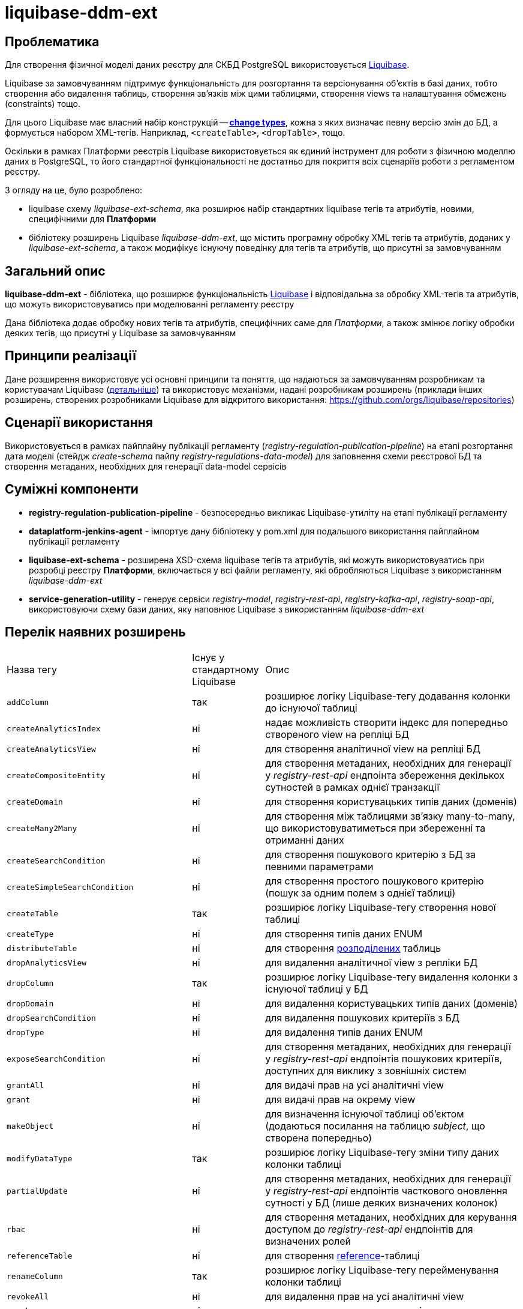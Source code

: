 = liquibase-ddm-ext

== Проблематика
Для створення фізичної моделі даних реєстру для СКБД PostgreSQL використовується https://docs.liquibase.com/home.html[Liquibase].

Liquibase за замовчуванням підтримує функціональність для розгортання та версіонування об'єктів в базі даних, тобто створення або видалення таблиць, створення зв'язків між цими таблицями, створення views та налаштування обмежень (constraints) тощо.

Для цього Liquibase має власний набір конструкцій -- https://docs.liquibase.com/change-types/home.html[**change types**],  кожна з яких визначає певну версію змін до БД, а формується набором XML-тегів. Наприклад, `<createTable>`, `<dropTable>`, тощо.

Оскільки в рамках Платформи реєстрів Liquibase використовується як єдиний інструмент для роботи з фізичною моделлю даних в PostgreSQL, то його стандартної функціональності не достатньо для покриття всіх сценаріїв роботи з регламентом реєстру.

З огляду на це, було розроблено:

- liquibase схему _liquibase-ext-schema_, яка розширює набір стандартних liquibase тегів та атрибутів, новими, специфічними для *Платформи*
- бібліотеку розширень Liquibase _liquibase-ddm-ext_, що містить програмну обробку XML тегів та атрибутів,
доданих у _liquibase-ext-schema_, а також модифікує існуючу поведінку для тегів та атрибутів, що присутні за замовчуванням

== Загальний опис

*liquibase-ddm-ext* - бібліотека, що розширює функціональність https://docs.liquibase.com/home.html[Liquibase] і відповідальна за обробку XML-тегів та атрибутів, що можуть використовуватись при моделюванні регламенту реєстру

Дана бібліотека додає обробку нових тегів та атрибутів, специфічних саме для _Платформи_, а також змінює логіку обробки деяких тегів, що присутні у Liquibase за замовчуванням

== Принципи реалізації

Дане розширення використовує усі основні принципи та поняття, що надаються за замовчуванням розробникам та користувачам Liquibase (https://www.liquibase.org/get-started/core-usage[детальніше])
та використовує механізми, надані розробникам розширень (приклади інших розширень, створених розробниками Liquibase для відкритого використання: https://github.com/orgs/liquibase/repositories)

== Сценарії використання

Використовується в рамках пайплайну публікації регламенту (_registry-regulation-publication-pipeline_) на етапі розгортання дата моделі (стейдж _create-schema_ пайпу _registry-regulations-data-model_) для заповнення схеми реєстрової БД та створення метаданих, необхідних для генерації data-model сервісів

== Суміжні компоненти

- *registry-regulation-publication-pipeline* - безпосередньо викликає Liquibase-утиліту на етапі публікації регламенту
- *dataplatform-jenkins-agent* - імпортує дану бібліотеку у pom.xml для подальшого використання пайплайном публікації регламенту
- *liquibase-ext-schema* - розширена XSD-схема liquibase тегів та атрибутів, які можуть використовуватись при розробці реєстру *Платформи*, включається у всі файли регламенту, які обробляються Liquibase з використанням _liquibase-ddm-ext_
- *service-generation-utility* - генерує сервіси _registry-model_, _registry-rest-api_, _registry-kafka-api_, _registry-soap-api_, використовуючи схему бази даних, яку наповнює Liquibase з використанням _liquibase-ddm-ext_

== Перелік наявних розширень

[cols="2,1,4"]
|===
| Назва тегу | Існує у стандартному Liquibase | Опис
| `addColumn` | так | розширює логіку Liquibase-тегу додавання колонки до існуючої таблиці
| `createAnalyticsIndex` | ні | надає можливість створити індекс для попередньо створеного view на репліці БД
| `createAnalyticsView` | ні | для створення аналітичної view на репліці БД
| `createCompositeEntity` | ні | для створення метаданих, необхідних для генерації у _registry-rest-api_ ендпоінта збереження декількох сутностей в рамках однієї транзакції
| `createDomain` | ні | для створення користувацьких типів даних (доменів)
| `createMany2Many` | ні | для створення між таблицями зв'язку many-to-many, що використовуватиметься при збереженні та отриманні даних
| `createSearchCondition` | ні | для створення пошукового критерію з БД за певними параметрами
| `createSimpleSearchCondition` | ні | для створення простого пошукового критерію (пошук за одним полем з однієї таблиці)
| `createTable` | так | розширює логіку Liquibase-тегу створення нової таблиці
| `createType` | ні | для створення типів даних ENUM
| `distributeTable` | ні | для створення https://docs.citusdata.com/en/v6.0/dist_tables/ddl.html[розподілених] таблиць
| `dropAnalyticsView` | ні | для видалення аналітичної view з репліки БД
| `dropColumn` | так | розширює логіку Liquibase-тегу видалення колонки з існуючої таблиці у БД
| `dropDomain` | ні | для видалення користувацьких типів даних (доменів)
| `dropSearchCondition` | ні | для видалення пошукових критеріїв з БД
| `dropType` | ні | для видалення типів даних ENUM
| `exposeSearchCondition` | ні | для створення метаданих, необхідних для генерації у _registry-rest-api_ ендпоінтів пошукових критеріїв, доступних для виклику з зовнішніх систем
| `grantAll` | ні | для видачі прав на усі аналітичні view
| `grant` | ні | для видачі прав на окрему view
| `makeObject` | ні | для визначення існуючої таблиці об'єктом (додаються посилання на таблицю _subject_, що створена попередньо)
| `modifyDataType` | так | розширює логіку Liquibase-тегу зміни типу даних колонки таблиці
| `partialUpdate` | ні | для створення метаданих, необхідних для генерації у  _registry-rest-api_ ендпоінтів часткового оновлення сутності у БД (лише деяких визначених колонок)
| `rbac` | ні | для створення метаданих, необхідних для керування доступом до _registry-rest-api_ ендпоінтів для визначених ролей
| `referenceTable` | ні | для створення https://docs.citusdata.com/en/v11.2/develop/api_udf.html#create-reference-table[reference]-таблиці
| `renameColumn` | так | розширює логіку Liquibase-тегу перейменування колонки таблиці
| `revokeAll` | ні | для видалення прав на усі аналітичні view
| `revoke` | ні | для видалення прав на окрему view
| `rls` | ні | для застосування правил https://www.nextlabs.com/what-is-row-level-security/[Row-Level Security] до роботи з даними у таблиці
| `tableReadParameters` | ні | для створення метаданих, необхідних для генерації у _registry-rest-api_ коректних запитів на читання даних (з вкладеними сутностями/без і т.д)
| `truncateLocalDataAfterDistributingTable` | ні | для https://docs.citusdata.com/en/v11.2/develop/api_udf.html#truncate-local-data-after-distributing-table[видалення локальних даних] після створення розподіленої таблиці
| `undistributeTable` | ні | для https://docs.citusdata.com/en/v11.2/develop/api_udf.html#undistribute-table[відміни] функції розподілення таблиці
|===